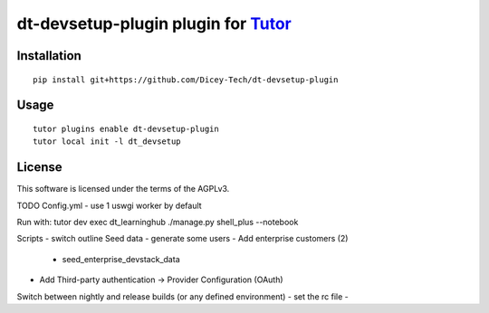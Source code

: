 dt-devsetup-plugin plugin for `Tutor <https://docs.tutor.overhang.io>`__
===================================================================================

Installation
------------

::

    pip install git+https://github.com/Dicey-Tech/dt-devsetup-plugin

Usage
-----

::

    tutor plugins enable dt-devsetup-plugin
    tutor local init -l dt_devsetup


License
-------

This software is licensed under the terms of the AGPLv3.

TODO
Config.yml
- use 1 uswgi worker by default

Run with: tutor dev exec dt_learninghub ./manage.py shell_plus --notebook

Scripts
- switch outline
Seed data
- generate some users
- Add enterprise customers (2)
    - seed_enterprise_devstack_data
- Add Third-party authentication -> Provider Configuration (OAuth)

Switch between nightly and release builds (or any defined environment)
- set the rc file
-
